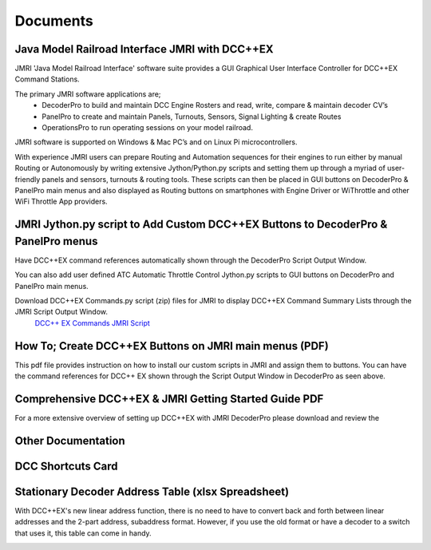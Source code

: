 *********************
Documents
*********************

Java Model Railroad Interface JMRI with DCC++EX
================================================

JMRI 'Java Model Railroad Interface' software suite provides a GUI Graphical User Interface Controller for DCC++EX Command Stations.

The primary JMRI software applications are; 
 - DecoderPro to build and maintain DCC Engine Rosters and read, write, compare & maintain decoder CV’s
 - PanelPro to create and maintain Panels, Turnouts, Sensors, Signal Lighting & create Routes
 - OperationsPro to run operating sessions on your model railroad.  
JMRI software is supported on Windows & Mac PC’s and on Linux Pi microcontrollers.

With experience JMRI users can prepare Routing and Automation sequences for their engines to run either by manual Routing or Autonomously by writing extensive Jython/Python.py scripts and setting them up through a myriad of user-friendly panels and sensors, turnouts & routing tools.  
These scripts can then be placed in GUI buttons on DecoderPro & PanelPro main menus and also displayed as Routing buttons on smartphones with Engine Driver or WiThrottle and other WiFi Throttle App providers.
 

JMRI Jython.py script to Add Custom DCC++EX Buttons to DecoderPro & PanelPro menus
==================================================================================

Have DCC++EX command references automatically shown through the DecoderPro Script Output Window.

You can also add user defined ATC Automatic Throttle Control Jython.py scripts to GUI buttons on DecoderPro and PanelPro main menus.

.. image:: ../../_static/images/jmri/DCCEX_JMRI_Script_windows1.jpg
   :alt: DCC++EX JMRI scripts
   :scale: 25%
   :align: left
   
.. rst-class:: dcclink

Download DCC++EX Commands.py script (zip) files for JMRI to display DCC++EX Command Summary Lists through the JMRI Script Output Window. 
   `DCC++ EX Commands JMRI Script </_static/documents/DCCEX_Commands_3.1.py.zip>`_

.. rst-class:: clearer


How To; Create DCC++EX Buttons on JMRI main menus (PDF)
=======================================================

This pdf file provides instruction on how to install our custom scripts in JMRI and assign them to buttons. 
You can have the command references for DCC++ EX shown through the Script Output Window in DecoderPro as seen above.

.. image:: ../../_static/images/icons/pdf_logo_sm.png
   :alt: DCC++EX JMRI script install instructions
   :scale: 75%
   :align: left
   
.. rst-class:: dcclink

   `DCC++EX + JMRI Custom Buttons Install </_static/documents/DCCEX_31_JMRI_Script+Button_Instructions.pdf>`_

.. rst-class:: clearer


Comprehensive DCC++EX & JMRI Getting Started Guide PDF
======================================================

For a more extensive overview of setting up DCC++EX with JMRI DecoderPro please download and review the 

.. image:: ../../_static/images/icons/pdf_logo_sm.png
   :alt: DCC++EX & JMRI Getting Started Guide
   :scale: 75%
   :align: left
   
.. rst-class:: dcclink

 `DCC++EX 3.1 & JMRI DecoderPro 2.24 Getting Started Guide.pdf version 1.0  </_static/documents/DCCEX_3.1_and_JMRI_Decoder_Pro_4.24-_Getting_Started_Guide-1.pdf>`_

.. rst-class:: clearer


Other Documentation
===================


DCC Shortcuts Card
===================

.. image:: ../../_static/documents/dcc_shortcuts_card_thumbnail.png
   :alt: DCC Shortcuts Card Thumbnail
   :scale: 26%
   :align: left

.. rst-class:: dcclink

   `DCC Shortcuts Card </_static/documents/DCC_Shortcuts_Card.pdf>`_

.. rst-class:: clearer


Stationary Decoder Address Table (xlsx Spreadsheet)
=====================================================

With DCC++EX's new linear address function, there is no need to have to convert back and forth between linear addresses and the 2-part address, subaddress format. However, if you use the old format or have a decoder to a switch that uses it, this table can come in handy.

.. image:: ../../_static/documents/acc_conv_sheet_thumbnail.png
   :alt: Accessory conversion sheet thumbnail
   :scale: 30%
   :align: left

.. rst-class:: dcclink

   `Stationary Decoder Address Table </_static/documents/DCCpp-stationary-decoder-addresses.xlsx>`_

.. rst-class:: clearer


